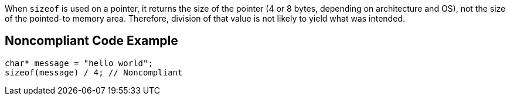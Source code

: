 When ``++sizeof++`` is used on a pointer, it returns the size of the pointer (4 or 8 bytes, depending on architecture and OS), not the size of the pointed-to memory area. Therefore, division of that value is not likely to yield what was intended.


== Noncompliant Code Example

----
char* message = "hello world";
sizeof(message) / 4; // Noncompliant
----


